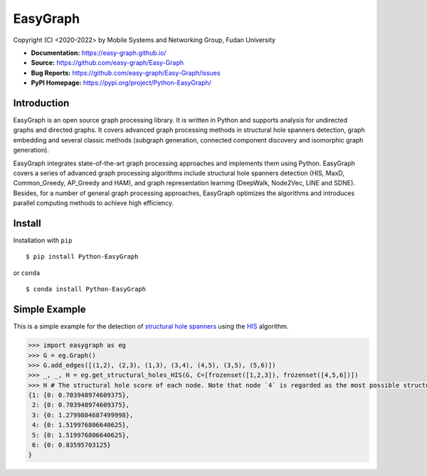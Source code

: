 EasyGraph
==================

Copyright (C) <2020-2022> by Mobile Systems and Networking Group, Fudan University

.. image:: https://img.shields.io/pypi/v/Python-EasyGraph.svg
  :target: https://pypi.org/project/Python-EasyGraph/
  
.. image:: https://img.shields.io/pypi/pyversions/Python-EasyGraph.svg
   :target: https://pypi.org/project/Python-EasyGraph/
   
.. image:: https://img.shields.io/pypi/l/Python-EasyGraph
   :target: https://github.com/easy-graph/Easy-Graph/blob/master/LICENSE
   
- **Documentation:** https://easy-graph.github.io/
- **Source:** https://github.com/easy-graph/Easy-Graph
- **Bug Reports:** https://github.com/easy-graph/Easy-Graph/issues
- **PyPI Homepage:** https://pypi.org/project/Python-EasyGraph/

Introduction
------------
EasyGraph is an open source graph processing library. It is written in Python and supports analysis for undirected graphs and directed graphs. It covers advanced graph processing methods in structural hole spanners detection, graph embedding and several classic methods (subgraph generation, connected component discovery and isomorphic graph generation).

EasyGraph integrates state-of-the-art graph processing approaches and implements them using Python. EasyGraph covers a series of advanced graph processing algorithms include structural hole spanners detection (HIS, MaxD, Common_Greedy, AP_Greedy and HAM), and graph representation learning (DeepWalk, Node2Vec, LINE and SDNE). Besides, for a number of general graph processing approaches, EasyGraph optimizes the algorithms and introduces parallel computing methods to achieve high efficiency.

Install
-------
Installation with ``pip``
::

    $ pip install Python-EasyGraph
    
or ``conda``
::

    $ conda install Python-EasyGraph
    
Simple Example
--------------

This is a simple example for the detection of `structural hole spanners <https://en.wikipedia.org/wiki/Structural_holes>`_ 
using the `HIS <https://keg.cs.tsinghua.edu.cn/jietang/publications/WWW13-Lou&Tang-Structural-Hole-Information-Diffusion.pdf>`_ algorithm.

.. code:: python

  >>> import easygraph as eg
  >>> G = eg.Graph()
  >>> G.add_edges([(1,2), (2,3), (1,3), (3,4), (4,5), (3,5), (5,6)])
  >>> _, _, H = eg.get_structural_holes_HIS(G, C=[frozenset([1,2,3]), frozenset([4,5,6])])
  >>> H # The structural hole score of each node. Note that node `4` is regarded as the most possible structural hole spanner.
  {1: {0: 0.703948974609375}, 
   2: {0: 0.703948974609375}, 
   3: {0: 1.2799804687499998}, 
   4: {0: 1.519976806640625}, 
   5: {0: 1.519976806640625}, 
   6: {0: 0.83595703125}
  }



